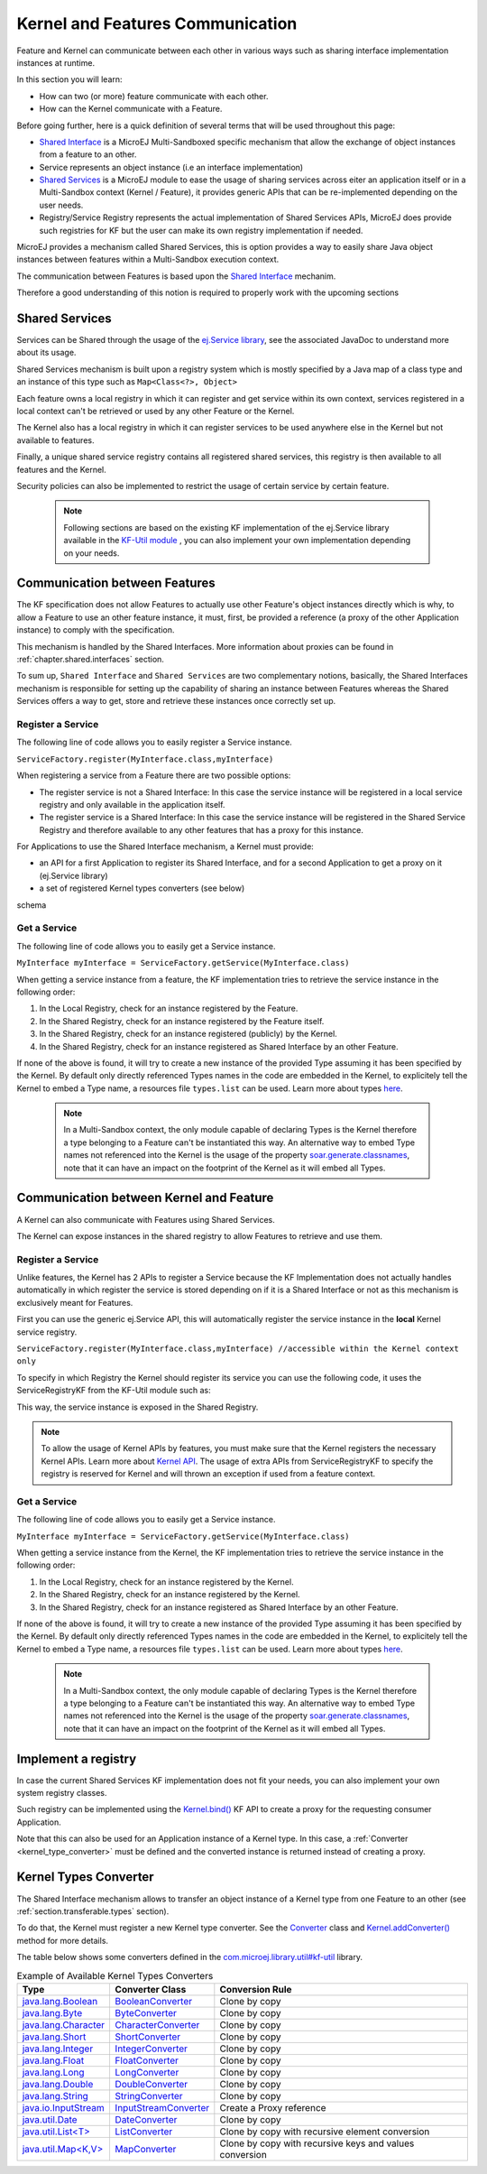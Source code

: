 .. _chapter.communication.features:

Kernel and Features Communication
=================================

Feature and Kernel can communicate between each other in various ways such as sharing interface implementation instances at runtime.

In this section you will learn:

* How can two (or more) feature communicate with each other.
* How can the Kernel communicate with a Feature.

Before going further, here is a quick definition of several terms that will be used throughout this page:

- `Shared Interface <https://docs.microej.com/en/latest/ApplicationDeveloperGuide/sandboxedAppSharedInterface.html#>`_ is a MicroEJ Multi-Sandboxed specific mechanism that allow the exchange of object instances from a feature to an other.
- Service represents an object instance (i.e an interface implementation)
- `Shared Services <https://repository.microej.com/javadoc/microej_5.x/apis/ej/service/ServiceFactory.html>`_ is a MicroEJ module to ease the usage of sharing services across eiter an application itself or in a Multi-Sandbox context (Kernel / Feature), it provides generic APIs that can be re-implemented depending on the user needs.
- Registry/Service Registry represents the actual implementation of Shared Services APIs, MicroEJ does provide such registries for KF but the user can make its own registry implementation if needed.

MicroEJ provides a mechanism called Shared Services, this is option provides a way to easily share Java object instances between features within a Multi-Sandbox execution context.

The communication between Features is based upon the `Shared Interface <https://docs.microej.com/en/latest/ApplicationDeveloperGuide/sandboxedAppSharedInterface.html#>`_ mechanim.

Therefore a good understanding of this notion is required to properly work with the upcoming sections

Shared Services
---------------

Services can be Shared through the usage of the `ej.Service library <https://repository.microej.com/javadoc/microej_5.x/apis/ej/service/ServiceFactory.html>`_, see the associated JavaDoc to understand more about its usage.

Shared Services mechanism is built upon a registry system which is mostly specified by a Java map of a class type and an instance of this type such as ``Map<Class<?>, Object>``

Each feature owns a local registry in which it can register and get service within its own context, services registered in a local context can't be retrieved or used by any other Feature or the Kernel.

The Kernel also has a local registry in which it can register services to be used anywhere else in the Kernel but not available to features.

Finally, a unique shared service registry contains all registered shared services, this registry is then available to all features and the Kernel.

Security policies can also be implemented to restrict the usage of certain service by certain feature.

   .. note::

      Following sections are based on the existing KF implementation of the ej.Service library available in the `KF-Util module <https://forge.microej.com/ui/native/microej-developer-repository-release/com/microej/library/util/kf-util/>`_ , you can also implement your own implementation depending on your needs.


Communication between Features
------------------------------

The KF specification does not allow Features to actually use other Feature's object instances directly which is why, to allow a Feature to use an other feature instance, it must, first, be provided a reference (a proxy of
the other Application instance) to comply with the specification.

This mechanism is handled by the Shared Interfaces.
More information about proxies can be found in :ref:`chapter.shared.interfaces` section.

To sum up, ``Shared Interface`` and ``Shared Services`` are two complementary notions, basically, the Shared Interfaces mechanism is responsible for setting up the capability of
sharing an instance between Features whereas the Shared Services offers a way to get, store and retrieve these instances once correctly set up.

Register a Service
~~~~~~~~~~~~~~~~~~

The following line of code allows you to easily register a Service instance.

``ServiceFactory.register(MyInterface.class,myInterface)``


When registering a service from a Feature there are two possible options:

- The register service is not a Shared Interface: In this case the service instance will be registered in a local service registry and only available in the application itself.

- The register service is a Shared Interface: In this case the service instance will be registered in the Shared Service Registry and therefore available to any other features that has a proxy for this instance.

For Applications to use the Shared Interface mechanism, a Kernel must provide:

* an API for a first Application to register its Shared Interface, and for a second Application to get a proxy on it (ej.Service library)
* a set of registered Kernel types converters (see below)

schema

Get a Service
~~~~~~~~~~~~~

The following line of code allows you to easily get a Service instance.

``MyInterface myInterface = ServiceFactory.getService(MyInterface.class)``

When getting a service instance from a feature, the KF implementation tries to retrieve the service instance in the following order:

#. In the Local Registry, check for an instance registered by the Feature.
#. In the Shared Registry, check for an instance registered by the Feature itself.
#. In the Shared Registry, check for an instance registered (publicly) by the Kernel.
#. In the Shared Registry, check for an instance registered as Shared Interface by an other Feature.

If none of the above is found, it will try to create a new instance of the provided Type assuming it has been specified by the Kernel.
By default only directly referenced Types names in the code are embedded in the Kernel, to explicitely tell the Kernel to embed a Type name, a resources file ``types.list`` can be used.
Learn more about types `here <https://docs.microej.com/en/latest/ApplicationDeveloperGuide/classpath.html#types>`_.


   .. note::

      In a Multi-Sandbox context, the only module capable of declaring Types is the Kernel therefore a type belonging to a Feature can't be instantiated this way.
      An alternative way to embed Type names not referenced into the Kernel is the usage of the property `soar.generate.classnames <https://docs.microej.com/en/latest/ApplicationDeveloperGuide/applicationOptions.html#group-types>`_, note that it can have an impact on the footprint of the Kernel as it will embed all Types.

.. _kernel_service_registry:

Communication between Kernel and Feature
----------------------------------------

A Kernel can also communicate with Features using Shared Services.

The Kernel can expose instances in the shared registry to allow Features to retrieve and use them.


Register a Service
~~~~~~~~~~~~~~~~~~

Unlike features, the Kernel has 2 APIs to register a Service because the KF Implementation
does not actually handles automatically in which register the service is stored depending
on if it is a Shared Interface or not as this mechanism is exclusively meant for Features.

First you can use the generic ej.Service API, this will automatically register the service instance in the **local** Kernel service registry.

``ServiceFactory.register(MyInterface.class,myInterface) //accessible within the Kernel context only``

To specify in which Registry the Kernel should register its service you can use the following code, it uses
the ServiceRegistryKF from the KF-Util module such as:

.. ::
    ServiceRegistryKF serviceRegistryKF = (ServiceRegistryKF) ServiceFactory.getServiceRegistry();
    serviceRegistryKF.register(MyInterface.class,myInterface, false); //accessible by any feature


This way, the service instance is exposed in the Shared Registry.


.. note::
    To allow the usage of Kernel APIs by features, you must make sure that the Kernel registers the necessary Kernel APIs.
    Learn more about `Kernel API <https://docs.microej.com/en/latest/KernelDeveloperGuide/kernelAPI.html>`_.
    The usage of extra APIs from ServiceRegistryKF to specify the registry is reserved for Kernel
    and will thrown an exception if used from a feature context.


Get a Service
~~~~~~~~~~~~~

The following line of code allows you to easily get a Service instance.

``MyInterface myInterface = ServiceFactory.getService(MyInterface.class)``

When getting a service instance from the Kernel, the KF implementation tries to retrieve the service instance in the following order:

#. In the Local Registry, check for an instance registered by the Kernel.
#. In the Shared Registry, check for an instance registered by the Kernel.
#. In the Shared Registry, check for an instance registered as Shared Interface by an other Feature.

If none of the above is found, it will try to create a new instance of the provided Type assuming it has been specified by the Kernel.
By default only directly referenced Types names in the code are embedded in the Kernel, to explicitely tell the Kernel to embed a Type name, a resources file ``types.list`` can be used.
Learn more about types `here <https://docs.microej.com/en/latest/ApplicationDeveloperGuide/classpath.html#types>`_.


   .. note::

      In a Multi-Sandbox context, the only module capable of declaring Types is the Kernel therefore a type belonging to a Feature can't be instantiated this way.
      An alternative way to embed Type names not referenced into the Kernel is the usage of the property `soar.generate.classnames <https://docs.microej.com/en/latest/ApplicationDeveloperGuide/applicationOptions.html#group-types>`_, note that it can have an impact on the footprint of the Kernel as it will embed all Types.

.. _kernel_type_converter:

Implement a registry
--------------------

In case the current Shared Services KF implementation does not fit your needs, you can also implement your own system registry classes.

Such registry can be implemented using the `Kernel.bind()`_ KF API to
create a proxy for the requesting consumer Application.

.. _Kernel.bind(): https://repository.microej.com/javadoc/microej_5.x/apis/ej/kf/Kernel.html#bind-T-java.lang.Class-ej.kf.Feature-

Note that this can also be used for an Application instance of a Kernel
type. In this case, a :ref:`Converter <kernel_type_converter>` must be
defined and the converted instance is returned instead of creating a
proxy.

Kernel Types Converter
----------------------

The Shared Interface mechanism allows to transfer an object instance of
a Kernel type from one Feature to an other (see :ref:`section.transferable.types` section). 

To do that, the Kernel must register a new Kernel type converter.
See the `Converter`_ class and `Kernel.addConverter()`_ method for more details.

The table below shows some converters defined in the `com.microej.library.util#kf-util`_ library.

.. list-table:: Example of Available Kernel Types Converters
   :header-rows: 1

   -  - Type
      - Converter Class
      - Conversion Rule
   -  - `java.lang.Boolean <https://repository.microej.com/javadoc/microej_5.x/apis/java/lang/Boolean.html>`_
      - `BooleanConverter <https://repository.microej.com/javadoc/microej_5.x/apis/com/microej/kf/util/BooleanConverter.html>`_
      - Clone by copy
   -  - `java.lang.Byte <https://repository.microej.com/javadoc/microej_5.x/apis/java/lang/Byte.html>`_
      - `ByteConverter <https://repository.microej.com/javadoc/microej_5.x/apis/com/microej/kf/util/ByteConverter.html>`_
      - Clone by copy
   -  - `java.lang.Character <https://repository.microej.com/javadoc/microej_5.x/apis/java/lang/Character.html>`_
      - `CharacterConverter <https://repository.microej.com/javadoc/microej_5.x/apis/com/microej/kf/util/CharacterConverter.html>`_
      - Clone by copy
   -  - `java.lang.Short <https://repository.microej.com/javadoc/microej_5.x/apis/java/lang/Short.html>`_
      - `ShortConverter <https://repository.microej.com/javadoc/microej_5.x/apis/com/microej/kf/util/ShortConverter.html>`_
      - Clone by copy
   -  - `java.lang.Integer <https://repository.microej.com/javadoc/microej_5.x/apis/java/lang/Integer.html>`_
      - `IntegerConverter <https://repository.microej.com/javadoc/microej_5.x/apis/com/microej/kf/util/IntegerConverter.html>`_
      - Clone by copy
   -  - `java.lang.Float <https://repository.microej.com/javadoc/microej_5.x/apis/java/lang/Float.html>`_
      - `FloatConverter <https://repository.microej.com/javadoc/microej_5.x/apis/com/microej/kf/util/FloatConverter.html>`_
      - Clone by copy
   -  - `java.lang.Long <https://repository.microej.com/javadoc/microej_5.x/apis/java/lang/Long.html>`_
      - `LongConverter <https://repository.microej.com/javadoc/microej_5.x/apis/com/microej/kf/util/LongConverter.html>`_
      - Clone by copy
   -  - `java.lang.Double <https://repository.microej.com/javadoc/microej_5.x/apis/java/lang/Double.html>`_
      - `DoubleConverter <https://repository.microej.com/javadoc/microej_5.x/apis/com/microej/kf/util/DoubleConverter.html>`_
      - Clone by copy
   -  - `java.lang.String <https://repository.microej.com/javadoc/microej_5.x/apis/java/lang/String.html>`_
      - `StringConverter <https://repository.microej.com/javadoc/microej_5.x/apis/com/microej/kf/util/StringConverter.html>`_
      - Clone by copy
   -  - `java.io.InputStream <https://repository.microej.com/javadoc/microej_5.x/apis/java/io/InputStream.html>`_
      - `InputStreamConverter <https://repository.microej.com/javadoc/microej_5.x/apis/com/microej/kf/util/InputStreamConverter.html>`_
      - Create a Proxy reference
   -  - `java.util.Date <https://repository.microej.com/javadoc/microej_5.x/apis/java/util/Date.html>`_
      - `DateConverter <https://repository.microej.com/javadoc/microej_5.x/apis/com/microej/kf/util/DateConverter.html>`_
      - Clone by copy
   -  - `java.util.List<T> <https://repository.microej.com/javadoc/microej_5.x/apis/java/util/List.html>`_
      - `ListConverter <https://repository.microej.com/javadoc/microej_5.x/apis/com/microej/kf/util/ListConverter.html>`_
      - Clone by copy with recursive element conversion
   -  - `java.util.Map<K,V> <https://repository.microej.com/javadoc/microej_5.x/apis/java/util/Map.html>`_
      - `MapConverter <https://repository.microej.com/javadoc/microej_5.x/apis/com/microej/kf/util/MapConverter.html>`_
      - Clone by copy with recursive keys and values conversion

.. _Converter: https://repository.microej.com/javadoc/microej_5.x/apis/ej/kf/Converter.html
.. _Kernel.addConverter(): https://repository.microej.com/javadoc/microej_5.x/apis/ej/kf/Kernel.html#addConverter-ej.kf.Converter-
.. _com.microej.library.util#kf-util: https://repository.microej.com/modules/com/microej/library/util/kf-util/

..
   | Copyright 2008-2023, MicroEJ Corp. Content in this space is free 
   for read and redistribute. Except if otherwise stated, modification 
   is subject to MicroEJ Corp prior approval.
   | MicroEJ is a trademark of MicroEJ Corp. All other trademarks and 
   copyrights are the property of their respective owners.

